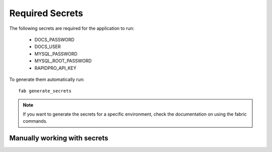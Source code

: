 .. _required_secrets:

================
Required Secrets
================

The following secrets are required for the application to run:

 * DOCS_PASSWORD
 * DOCS_USER
 * MYSQL_PASSWORD
 * MYSQL_ROOT_PASSWORD
 * RAPIDPRO_API_KEY

To generate them automatically run::

    fab generate_secrets

.. note:: If you want to generate the secrets for a specific environment,
   check the documentation on using the fabric commands.

Manually working with secrets
-----------------------------

